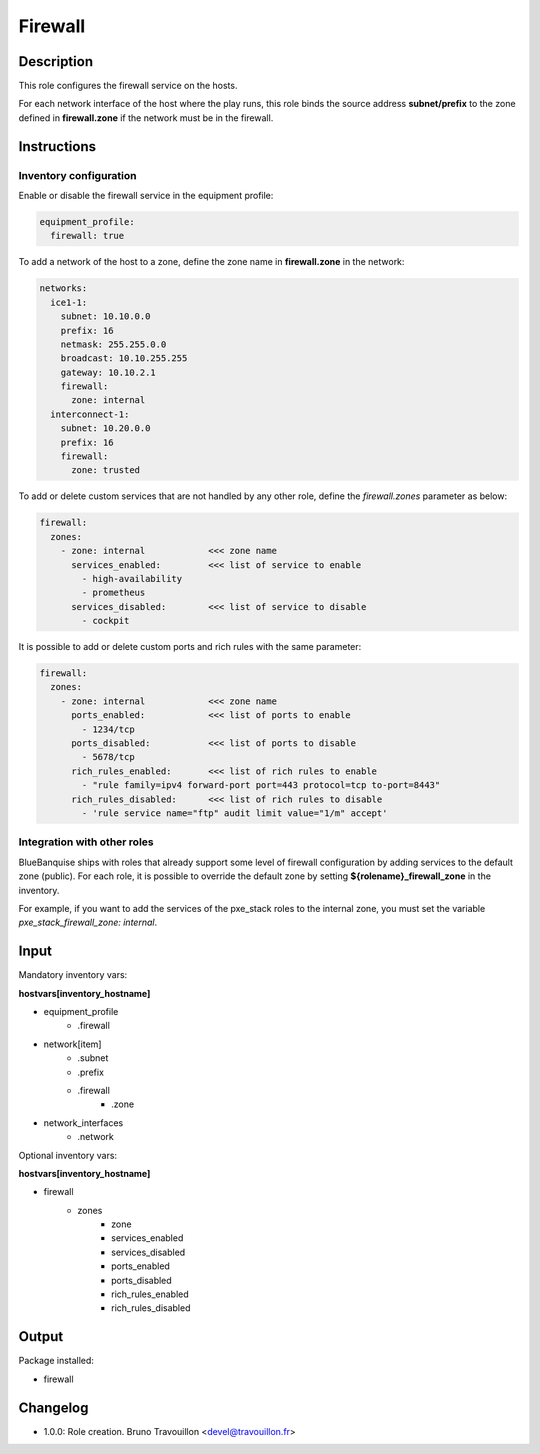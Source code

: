 Firewall
--------

Description
^^^^^^^^^^^

This role configures the firewall service on the hosts.

For each network interface of the host where the play runs, this role binds the
source address **subnet/prefix** to the zone defined in **firewall.zone** if
the network must be in the firewall.

Instructions
^^^^^^^^^^^^

**Inventory configuration**
"""""""""""""""""""""""""""

Enable or disable the firewall service in the equipment profile:

.. code-block:: yaml

  equipment_profile:
    firewall: true

To add a network of the host to a zone, define the zone name in
**firewall.zone** in the network:

.. code-block:: yaml

  networks:
    ice1-1:
      subnet: 10.10.0.0
      prefix: 16
      netmask: 255.255.0.0
      broadcast: 10.10.255.255
      gateway: 10.10.2.1
      firewall:
        zone: internal
    interconnect-1:
      subnet: 10.20.0.0
      prefix: 16
      firewall:
        zone: trusted


To add or delete custom services that are not handled by any other role, define
the `firewall.zones` parameter as below:

.. code-block:: yaml

  firewall:
    zones:
      - zone: internal            <<< zone name
        services_enabled:         <<< list of service to enable
          - high-availability
          - prometheus
        services_disabled:        <<< list of service to disable
          - cockpit

It is possible to add or delete custom ports and rich rules with the same
parameter:

.. code-block:: yaml

  firewall:
    zones:
      - zone: internal            <<< zone name
        ports_enabled:            <<< list of ports to enable
          - 1234/tcp
        ports_disabled:           <<< list of ports to disable
          - 5678/tcp
        rich_rules_enabled:       <<< list of rich rules to enable
          - "rule family=ipv4 forward-port port=443 protocol=tcp to-port=8443"
        rich_rules_disabled:      <<< list of rich rules to disable
          - 'rule service name="ftp" audit limit value="1/m" accept'


**Integration with other roles**
""""""""""""""""""""""""""""""""

BlueBanquise ships with roles that already support some level of firewall
configuration by adding services to the default zone (public). For each role,
it is possible to override the default zone by setting
**${rolename}_firewall_zone** in the inventory.

For example, if you want to add the services of the pxe_stack roles to the
internal zone, you must set the variable `pxe_stack_firewall_zone: internal`.

Input
^^^^^

Mandatory inventory vars:

**hostvars[inventory_hostname]**

* equipment_profile
   * .firewall
* network[item]
   * .subnet
   * .prefix
   * .firewall
      * .zone
* network_interfaces
   * .network

Optional inventory vars:

**hostvars[inventory_hostname]**

* firewall
   * zones
      * zone
      * services_enabled
      * services_disabled
      * ports_enabled
      * ports_disabled
      * rich_rules_enabled
      * rich_rules_disabled

Output
^^^^^^

Package installed:

* firewall

Changelog
^^^^^^^^^

* 1.0.0: Role creation. Bruno Travouillon <devel@travouillon.fr>
